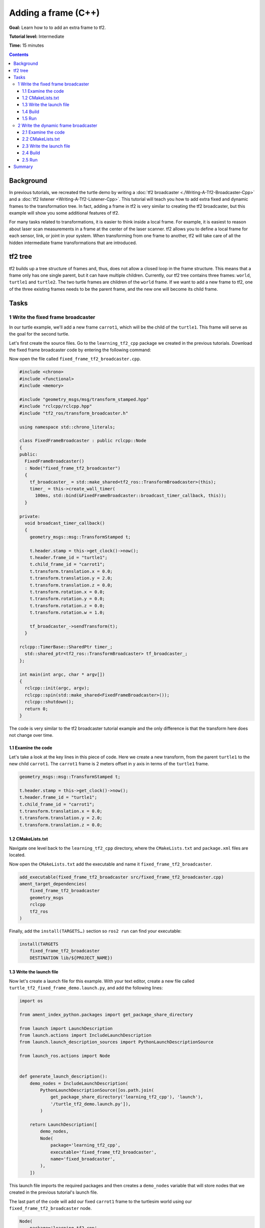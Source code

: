 .. redirect-from::

    Tutorials/Tf2/Adding-A-Frame-Cpp

.. _AddingAFrameCpp:

Adding a frame (C++)
====================

**Goal:** Learn how to to add an extra frame to tf2.

**Tutorial level:** Intermediate

**Time:** 15 minutes

.. contents:: Contents
   :depth: 3
   :local:

Background
----------

In previous tutorials, we recreated the turtle demo by writing a :doc:`tf2 broadcaster <./Writing-A-Tf2-Broadcaster-Cpp>` and a :doc:`tf2 listener <Writing-A-Tf2-Listener-Cpp>`.
This tutorial will teach you how to add extra fixed and dynamic frames to the transformation tree.
In fact, adding a frame in tf2 is very similar to creating the tf2 broadcaster, but this example will show you some additional features of tf2.

For many tasks related to transformations, it is easier to think inside a local frame.
For example, it is easiest to reason about laser scan measurements in a frame at the center of the laser scanner.
tf2 allows you to define a local frame for each sensor, link, or joint in your system.
When transforming from one frame to another, tf2 will take care of all the hidden intermediate frame transformations that are introduced.

tf2 tree
--------

tf2 builds up a tree structure of frames and, thus, does not allow a closed loop in the frame structure.
This means that a frame only has one single parent, but it can have multiple children.
Currently, our tf2 tree contains three frames: ``world``, ``turtle1`` and ``turtle2``.
The two turtle frames are children of the ``world`` frame.
If we want to add a new frame to tf2, one of the three existing frames needs to be the parent frame, and the new one will become its child frame.

.. image:: images/turtlesim_frames.png

Tasks
-----

1 Write the fixed frame broadcaster
^^^^^^^^^^^^^^^^^^^^^^^^^^^^^^^^^^^

In our turtle example, we'll add a new frame ``carrot1``, which will be the child of the ``turtle1``.
This frame will serve as the goal for the second turtle.

Let's first create the source files. Go to the ``learning_tf2_cpp`` package we created in the previous tutorials.
Download the fixed frame broadcaster code by entering the following command:

.. tabs::

   .. group-tab:: Linux

      .. code-block:: console

          wget https://raw.githubusercontent.com/ros/geometry_tutorials/ros2/turtle_tf2_cpp/src/fixed_frame_tf2_broadcaster.cpp

   .. group-tab:: macOS

      .. code-block:: console

          wget https://raw.githubusercontent.com/ros/geometry_tutorials/ros2/turtle_tf2_cpp/src/fixed_frame_tf2_broadcaster.cpp

   .. group-tab:: Windows

      In a Windows command line prompt:

      .. code-block:: console

          curl -sk https://raw.githubusercontent.com/ros/geometry_tutorials/ros2/turtle_tf2_cpp/src/fixed_frame_tf2_broadcaster.cpp -o fixed_frame_tf2_broadcaster.cpp

      Or in powershell:

      .. code-block:: console

          curl https://raw.githubusercontent.com/ros/geometry_tutorials/ros2/turtle_tf2_cpp/src/fixed_frame_tf2_broadcaster.cpp -o fixed_frame_tf2_broadcaster.cpp

Now open the file called ``fixed_frame_tf2_broadcaster.cpp``.

.. code-block:: C++

    #include <chrono>
    #include <functional>
    #include <memory>

    #include "geometry_msgs/msg/transform_stamped.hpp"
    #include "rclcpp/rclcpp.hpp"
    #include "tf2_ros/transform_broadcaster.h"

    using namespace std::chrono_literals;

    class FixedFrameBroadcaster : public rclcpp::Node
    {
    public:
      FixedFrameBroadcaster()
      : Node("fixed_frame_tf2_broadcaster")
      {
        tf_broadcaster_ = std::make_shared<tf2_ros::TransformBroadcaster>(this);
        timer_ = this->create_wall_timer(
          100ms, std::bind(&FixedFrameBroadcaster::broadcast_timer_callback, this));
      }

    private:
      void broadcast_timer_callback()
      {
        geometry_msgs::msg::TransformStamped t;

        t.header.stamp = this->get_clock()->now();
        t.header.frame_id = "turtle1";
        t.child_frame_id = "carrot1";
        t.transform.translation.x = 0.0;
        t.transform.translation.y = 2.0;
        t.transform.translation.z = 0.0;
        t.transform.rotation.x = 0.0;
        t.transform.rotation.y = 0.0;
        t.transform.rotation.z = 0.0;
        t.transform.rotation.w = 1.0;

        tf_broadcaster_->sendTransform(t);
      }

    rclcpp::TimerBase::SharedPtr timer_;
      std::shared_ptr<tf2_ros::TransformBroadcaster> tf_broadcaster_;
    };

    int main(int argc, char * argv[])
    {
      rclcpp::init(argc, argv);
      rclcpp::spin(std::make_shared<FixedFrameBroadcaster>());
      rclcpp::shutdown();
      return 0;
    }

The code is very similar to the tf2 broadcaster tutorial example and the only difference is that the transform here does not change over time.

1.1 Examine the code
~~~~~~~~~~~~~~~~~~~~

Let's take a look at the key lines in this piece of code.
Here we create a new transform, from the parent ``turtle1`` to the new child ``carrot1``.
The ``carrot1`` frame is 2 meters offset in y axis in terms of the ``turtle1`` frame.

.. code-block:: C++

    geometry_msgs::msg::TransformStamped t;

    t.header.stamp = this->get_clock()->now();
    t.header.frame_id = "turtle1";
    t.child_frame_id = "carrot1";
    t.transform.translation.x = 0.0;
    t.transform.translation.y = 2.0;
    t.transform.translation.z = 0.0;

1.2 CMakeLists.txt
~~~~~~~~~~~~~~~~~~

Navigate one level back to the ``learning_tf2_cpp`` directory, where the ``CMakeLists.txt`` and ``package.xml`` files are located.

Now open the ``CMakeLists.txt`` add the executable and name it ``fixed_frame_tf2_broadcaster``.

.. code-block:: console

    add_executable(fixed_frame_tf2_broadcaster src/fixed_frame_tf2_broadcaster.cpp)
    ament_target_dependencies(
        fixed_frame_tf2_broadcaster
        geometry_msgs
        rclcpp
        tf2_ros
    )

Finally, add the ``install(TARGETS…)`` section so ``ros2 run`` can find your executable:

.. code-block:: console

    install(TARGETS
        fixed_frame_tf2_broadcaster
        DESTINATION lib/${PROJECT_NAME})

1.3 Write the launch file
~~~~~~~~~~~~~~~~~~~~~~~~~

Now let's create a launch file for this example.
With your text editor, create a new file called ``turtle_tf2_fixed_frame_demo.launch.py``, and add the following lines:

.. code-block:: python

    import os

    from ament_index_python.packages import get_package_share_directory

    from launch import LaunchDescription
    from launch.actions import IncludeLaunchDescription
    from launch.launch_description_sources import PythonLaunchDescriptionSource

    from launch_ros.actions import Node


    def generate_launch_description():
        demo_nodes = IncludeLaunchDescription(
            PythonLaunchDescriptionSource([os.path.join(
                get_package_share_directory('learning_tf2_cpp'), 'launch'),
                '/turtle_tf2_demo.launch.py']),
            )

        return LaunchDescription([
            demo_nodes,
            Node(
                package='learning_tf2_cpp',
                executable='fixed_frame_tf2_broadcaster',
                name='fixed_broadcaster',
            ),
        ])


This launch file imports the required packages and then creates a ``demo_nodes`` variable that will store nodes that we created in the previous tutorial's launch file.

The last part of the code will add our fixed ``carrot1`` frame to the turtlesim world using our ``fixed_frame_tf2_broadcaster`` node.

.. code-block:: python

    Node(
        package='learning_tf2_cpp',
        executable='fixed_frame_tf2_broadcaster',
        name='fixed_broadcaster',
    ),

1.4 Build
~~~~~~~~~

Run ``rosdep`` in the root of your workspace to check for missing dependencies.

.. tabs::

   .. group-tab:: Linux

      .. code-block:: console

          rosdep install -i --from-path src --rosdistro {DISTRO} -y

   .. group-tab:: macOS

        rosdep only runs on Linux, so you will need to install ``geometry_msgs`` and ``turtlesim`` dependencies yourself

   .. group-tab:: Windows

        rosdep only runs on Linux, so you will need to install ``geometry_msgs`` and ``turtlesim`` dependencies yourself

From the root of your workspace, build your updated package:

.. tabs::

   .. group-tab:: Linux

      .. code-block:: console

          colcon build --packages-select learning_tf2_cpp

   .. group-tab:: macOS

      .. code-block:: console

          colcon build --packages-select learning_tf2_cpp

   .. group-tab:: Windows

      .. code-block:: console

          colcon build --merge-install --packages-select learning_tf2_cpp

Open a new terminal, navigate to the root of your workspace, and source the setup files:

.. tabs::

   .. group-tab:: Linux

      .. code-block:: console

          . install/setup.bash

   .. group-tab:: macOS

      .. code-block:: console

          . install/setup.bash

   .. group-tab:: Windows

      .. code-block:: console

          # CMD
          call install\setup.bat

          # Powershell
          .\install\setup.ps1

1.5 Run
~~~~~~~

Now you can start the turtle broadcaster demo:

.. code-block:: console

    ros2 launch learning_tf2_cpp turtle_tf2_fixed_frame_demo.launch.py

You should notice that the new ``carrot1`` frame appeared in the transformation tree.

.. image:: images/turtlesim_frames_carrot.png

If you drive the first turtle around, you should notice that the behavior didn't change from the previous tutorial, even though we added a new frame.
That's because adding an extra frame does not affect the other frames and our listener is still using the previously defined frames.

Therefore if we want our second turtle to follow the carrot instead of the first turtle, we need to change value of the ``target_frame``.
This can be done two ways.
One way is to pass the ``target_frame`` argument to the launch file directly from the console:

.. code-block:: console

    ros2 launch learning_tf2_cpp turtle_tf2_fixed_frame_demo.launch.py target_frame:=carrot1

The second way is to update the launch file.
To do so, open the ``turtle_tf2_fixed_frame_demo.launch.py`` file, and add the ``'target_frame': 'carrot1'`` parameter via ``launch_arguments`` argument.

.. code-block:: python

    def generate_launch_description():
        demo_nodes = IncludeLaunchDescription(
            ...,
            launch_arguments={'target_frame': 'carrot1'}.items(),
            )

Now rebuild the package, restart the ``turtle_tf2_fixed_frame_demo.launch.py``, and you'll see the second turtle following the carrot instead of the first turtle!

.. image:: images/carrot_static.png

2 Write the dynamic frame broadcaster
^^^^^^^^^^^^^^^^^^^^^^^^^^^^^^^^^^^^^

The extra frame we published in this tutorial is a fixed frame that doesn't change over time in relation to the parent frame.
However, if you want to publish a moving frame you can code the broadcaster to change the frame over time.
Let's change our ``carrot1`` frame so that it changes relative to ``turtle1`` frame over time.
Now download the dynamic frame broadcaster code by entering the following command:

.. tabs::

   .. group-tab:: Linux

      .. code-block:: console

          wget https://raw.githubusercontent.com/ros/geometry_tutorials/ros2/turtle_tf2_cpp/src/dynamic_frame_tf2_broadcaster.cpp

   .. group-tab:: macOS

      .. code-block:: console

          wget https://raw.githubusercontent.com/ros/geometry_tutorials/ros2/turtle_tf2_cpp/src/dynamic_frame_tf2_broadcaster.cpp

   .. group-tab:: Windows

      In a Windows command line prompt:

      .. code-block:: console

          curl -sk https://raw.githubusercontent.com/ros/geometry_tutorials/ros2/turtle_tf2_cpp/src/dynamic_frame_tf2_broadcaster.cpp -o dynamic_frame_tf2_broadcaster.cpp

      Or in powershell:

      .. code-block:: console

          curl https://raw.githubusercontent.com/ros/geometry_tutorials/ros2/turtle_tf2_cpp/src/dynamic_frame_tf2_broadcaster.cpp -o dynamic_frame_tf2_broadcaster.cpp

Now open the file called ``dynamic_frame_tf2_broadcaster.cpp``:

.. code-block:: C++

    #include <chrono>
    #include <functional>
    #include <memory>

    #include "geometry_msgs/msg/transform_stamped.hpp"
    #include "rclcpp/rclcpp.hpp"
    #include "tf2_ros/transform_broadcaster.h"

    using namespace std::chrono_literals;

    const double PI = 3.141592653589793238463;

    class DynamicFrameBroadcaster : public rclcpp::Node
    {
    public:
      DynamicFrameBroadcaster()
      : Node("dynamic_frame_tf2_broadcaster")
      {
        tf_broadcaster_ = std::make_shared<tf2_ros::TransformBroadcaster>(this);
        timer_ = this->create_wall_timer(
          100ms, std::bind(&DynamicFrameBroadcaster::broadcast_timer_callback, this));
      }

    private:
      void broadcast_timer_callback()
      {
        rclcpp::Time now = this->get_clock()->now();
        double x = now.seconds() * PI;

        geometry_msgs::msg::TransformStamped t;
        t.header.stamp = now;
        t.header.frame_id = "turtle1";
        t.child_frame_id = "carrot1";
        t.transform.translation.x = 10 * sin(x);
        t.transform.translation.y = 10 * cos(x);
        t.transform.translation.z = 0.0;
        t.transform.rotation.x = 0.0;
        t.transform.rotation.y = 0.0;
        t.transform.rotation.z = 0.0;
        t.transform.rotation.w = 1.0;

        tf_broadcaster_->sendTransform(t);
      }

      rclcpp::TimerBase::SharedPtr timer_;
      std::shared_ptr<tf2_ros::TransformBroadcaster> tf_broadcaster_;
    };

    int main(int argc, char * argv[])
    {
      rclcpp::init(argc, argv);
      rclcpp::spin(std::make_shared<DynamicFrameBroadcaster>());
      rclcpp::shutdown();
      return 0;
    }

2.1 Examine the code
~~~~~~~~~~~~~~~~~~~~

Instead of a fixed definition of our x and y offsets, we are using the ``sin()`` and ``cos()`` functions on the current time so that the offset of ``carrot1`` is constantly changing.

.. code-block:: C++

    double x = now.seconds() * PI;
    ...
    t.transform.translation.x = 10 * sin(x);
    t.transform.translation.y = 10 * cos(x);

2.2 CMakeLists.txt
~~~~~~~~~~~~~~~~~~

Navigate one level back to the ``learning_tf2_cpp`` directory, where the ``CMakeLists.txt`` and ``package.xml`` files are located.

Now open the ``CMakeLists.txt`` add the executable and name it ``dynamic_frame_tf2_broadcaster``.

.. code-block:: console

    add_executable(dynamic_frame_tf2_broadcaster src/dynamic_frame_tf2_broadcaster.cpp)
    ament_target_dependencies(
        dynamic_frame_tf2_broadcaster
        geometry_msgs
        rclcpp
        tf2_ros
    )

Finally, add the ``install(TARGETS…)`` section so ``ros2 run`` can find your executable:

.. code-block:: console

    install(TARGETS
        dynamic_frame_tf2_broadcaster
        DESTINATION lib/${PROJECT_NAME})

2.3 Write the launch file
~~~~~~~~~~~~~~~~~~~~~~~~~

To test this code, create a new launch file ``turtle_tf2_dynamic_frame_demo.launch.py`` and paste the following code:

.. code-block:: python

    import os

    from ament_index_python.packages import get_package_share_directory

    from launch import LaunchDescription
    from launch.actions import IncludeLaunchDescription
    from launch.launch_description_sources import PythonLaunchDescriptionSource

    from launch_ros.actions import Node


    def generate_launch_description():
        demo_nodes = IncludeLaunchDescription(
            PythonLaunchDescriptionSource([os.path.join(
                get_package_share_directory('learning_tf2_cpp'), 'launch'),
                '/turtle_tf2_demo.launch.py']),
            launch_arguments={'target_frame': 'carrot1'}.items(),
            )

        return LaunchDescription([
            demo_nodes,
            Node(
                package='learning_tf2_cpp',
                executable='dynamic_frame_tf2_broadcaster',
                name='dynamic_broadcaster',
            ),
        ])

2.4 Build
~~~~~~~~~

Run ``rosdep`` in the root of your workspace to check for missing dependencies.

.. tabs::

   .. group-tab:: Linux

      .. code-block:: console

          rosdep install -i --from-path src --rosdistro {DISTRO} -y

   .. group-tab:: macOS

        rosdep only runs on Linux, so you will need to install ``geometry_msgs`` and ``turtlesim`` dependencies yourself

   .. group-tab:: Windows

        rosdep only runs on Linux, so you will need to install ``geometry_msgs`` and ``turtlesim`` dependencies yourself

From the root of your workspace, build your updated package:

.. tabs::

   .. group-tab:: Linux

      .. code-block:: console

          colcon build --packages-select learning_tf2_cpp

   .. group-tab:: macOS

      .. code-block:: console

          colcon build --packages-select learning_tf2_cpp

   .. group-tab:: Windows

      .. code-block:: console

          colcon build --merge-install --packages-select learning_tf2_cpp

Open a new terminal, navigate to the root of your workspace, and source the setup files:

.. tabs::

   .. group-tab:: Linux

      .. code-block:: console

          . install/setup.bash

   .. group-tab:: macOS

      .. code-block:: console

          . install/setup.bash

   .. group-tab:: Windows

      .. code-block:: console

          # CMD
          call install\setup.bat

          # Powershell
          .\install\setup.ps1

2.5 Run
~~~~~~~

Now you can start the dynamic frame demo:

.. code-block:: console

    ros2 launch learning_tf2_cpp turtle_tf2_dynamic_frame_demo.launch.py

You should see that the second turtle is following the carrot's position that is constantly changing.

.. image:: images/carrot_dynamic.png


Summary
-------

In this tutorial, you learned about the tf2 transformation tree, its structure, and its features.
You also learned that it is easiest to think inside a local frame, and learned to add extra fixed and dynamic frames for that local frame.
